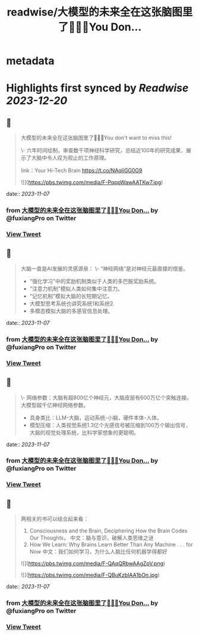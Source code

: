 :PROPERTIES:
:title: readwise/大模型的未来全在这张脑图里了🤯🤯🤯You Don...
:END:


* metadata
:PROPERTIES:
:author: [[fuxiangPro on Twitter]]
:full-title: "大模型的未来全在这张脑图里了🤯🤯🤯You Don..."
:category: [[tweets]]
:url: https://twitter.com/fuxiangPro/status/1721503284371042502
:image-url: https://pbs.twimg.com/profile_images/1646378088576749568/jQV0pTtA.jpg
:END:

* Highlights first synced by [[Readwise]] [[2023-12-20]]
** 📌
#+BEGIN_QUOTE
大模型的未来全在这张脑图里了🤯🤯🤯You don't want to miss this!

\- 六年时间绘制，审查数千项神经科学研究，总结近100年的研究成果，展示了大脑中令人叹为观止的工作原理。

link：Your Hi-Tech Brain 
https://t.co/NAqliGG0G9 

![](https://pbs.twimg.com/media/F-PqppWawAATKw7.jpg) 
#+END_QUOTE
    date:: [[2023-11-07]]
*** from _大模型的未来全在这张脑图里了🤯🤯🤯You Don..._ by @fuxiangPro on Twitter
*** [[https://twitter.com/fuxiangPro/status/1721503284371042502][View Tweet]]
** 📌
#+BEGIN_QUOTE
大脑一直是AI发展的灵感源泉：
\- “神经网络”是对神经元最直接的借鉴。
- “强化学习”中的奖励机制类似于人类的多巴胺奖励系统。
- “注意力机制”模拟人类如何集中注意力。
- “记忆机制”模拟大脑的长短期记忆。
- 大模型思考系统也讲究系统1和系统2.
- 多模态模拟大脑的多感官信息处理。 
#+END_QUOTE
    date:: [[2023-11-07]]
*** from _大模型的未来全在这张脑图里了🤯🤯🤯You Don..._ by @fuxiangPro on Twitter
*** [[https://twitter.com/fuxiangPro/status/1721503287311319321][View Tweet]]
** 📌
#+BEGIN_QUOTE
\- 网络参数：大脑有超800亿个神经元，大脑皮层有600万亿个突触连接。大模型超千亿神经网络参数。
- 具身类比：LLM-大脑，运动系统-小脑，硬件本体-人体。
- 模型压缩：人类视觉系统1.3亿个光感信号被压缩到100万个输出信号，大脑的视觉处理系统，比科学家想象的更聪明。 
#+END_QUOTE
    date:: [[2023-11-07]]
*** from _大模型的未来全在这张脑图里了🤯🤯🤯You Don..._ by @fuxiangPro on Twitter
*** [[https://twitter.com/fuxiangPro/status/1721503289060344289][View Tweet]]
** 📌
#+BEGIN_QUOTE
两相关的书可以结合起来看：
1. Consciousness and the Brain, Deciphering How the Brain Codes Our Thoughts， 中文：脑与意识，破解人类思维之谜
2. How We Learn: Why Brains Learn Better Than Any Machine . . . for Now 中文：我们如何学习，为什么人脑比任何机器学得都好 

![](https://pbs.twimg.com/media/F-QAqQRbwAAgZpV.png) 

![](https://pbs.twimg.com/media/F-QBuKzbIAA1bOn.jpg) 
#+END_QUOTE
    date:: [[2023-11-07]]
*** from _大模型的未来全在这张脑图里了🤯🤯🤯You Don..._ by @fuxiangPro on Twitter
*** [[https://twitter.com/fuxiangPro/status/1721503291572654131][View Tweet]]